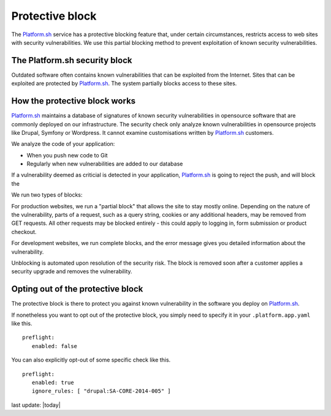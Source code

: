 
Protective block
================

The `Platform.sh <https://platform.sh>`_ service has a protective blocking feature that, under certain circumstances, restricts access to web sites with security vulnerabilities. We use this partial blocking method to prevent exploitation of known security vulnerabilities.


The Platform.sh security block
------------------------------

Outdated software often contains known vulnerabilities that can be exploited from the Internet. 
Sites that can be exploited are protected by `Platform.sh <https://platform.sh>`_. The system partially blocks access to these sites.  


How the protective block works
------------------------------

`Platform.sh <https://platform.sh>`_ maintains a database of signatures of known security vulnerabilities in opensource software that are commonly deployed on our infrastructure. The security check only analyze known vulnerabilities in opensource projects like Drupal, Symfony or Wordpress. It cannot examine customisations written by `Platform.sh <https://platform.sh>`_ customers. 

We analyze the code of your application:

* When you push new code to Git
* Regularly when new vulnerabilities are added to our database

If a vulnerability deemed as criticial is detected in your application, `Platform.sh <https://platform.sh>`_ is going to reject the push, and will block the 

We run two types of blocks:

For production websites, we run a "partial block" that allows the site to stay mostly online. Depending on the nature of the vulnerability, parts of a request, such as a query string, cookies or any additional headers, may be removed from GET requests. All other requests may be blocked entirely - this could apply to logging in, form submission or product checkout. 

For development websites, we run complete blocks, and the error message gives you detailed information about the vulnerability.

Unblocking is automated upon resolution of the security risk. The block is removed soon after a customer applies a security upgrade and removes the vulnerability.


Opting out of the protective block
-----------------------------------------------

The protective block is there to protect you against known vulnerability in the software you deploy on `Platform.sh <https://platform.sh>`_.

If nonetheless you want to opt out of the protective block, you simply need to specify it in your ``.platform.app.yaml`` like this. ::

 preflight:
    enabled: false

You can also explicitly opt-out of some specific check like this. ::

 preflight:
    enabled: true
    ignore_rules: [ "drupal:SA-CORE-2014-005" ]




last update: |today|

